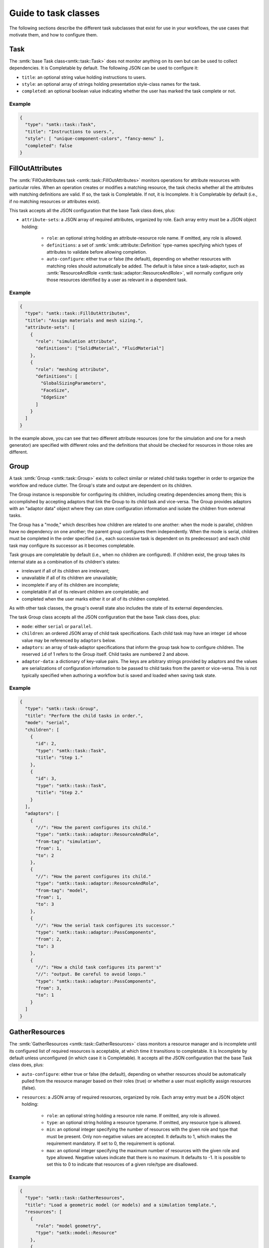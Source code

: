 .. _smtk-task-classes:

Guide to task classes
=====================

The following sections describe the different task subclasses that
exist for use in your workflows, the use cases that motivate them,
and how to configure them.

Task
----

The :smtk:`base Task class<smtk::task::Task>` does not monitor
anything on its own but can be used to collect dependencies.
It is Completable by default.
The following JSON can be used to configure it:

* ``title``: an optional string value holding instructions to users.
* ``style``: an optional array of strings holding presentation
  style-class names for the task.
* ``completed``: an optional boolean value indicating whether the
  user has marked the task complete or not.

Example
"""""""

.. code:: json

   {
     "type": "smtk::task::Task",
     "title": "Instructions to users.",
     "style": [ "unique-component-colors", "fancy-menu" ],
     "completed": false
   }

FillOutAttributes
-----------------

The :smtk:`FillOutAttributes task <smtk::task::FillOutAttributes>`
monitors operations for attribute resources with particular roles.
When an operation creates or modifies a matching resource, the
task checks whether all the attributes with matching definitions
are valid. If so, the task is Completable. If not, it is Incomplete.
It is Completable by default (i.e., if no matching resources
or attributes exist).

This task accepts all the JSON configuration that the base Task class does, plus:

* ``attribute-sets``: a JSON array of required attributes, organized by role.
  Each array entry must be a JSON object holding:

    * ``role``: an optional string holding an attribute-resource role name.
      If omitted, any role is allowed.
    * ``definitions``: a set of :smtk:`smtk::attribute::Definition` type-names
      specifying which types of attributes to validate before allowing completion.
    * ``auto-configure``: either true or false (the default), depending on
      whether resources with matching roles should automatically be added.
      The default is false since a task-adaptor, such as
      :smtk:`ResourceAndRole <smtk::task::adaptor::ResourceAndRole>`, will
      normally configure only those resources identified by a user as
      relevant in a dependent task.

Example
"""""""

.. code:: json

   {
     "type": "smtk::task::FillOutAttributes",
     "title": "Assign materials and mesh sizing.",
     "attribute-sets": [
       {
         "role": "simulation attribute",
         "definitions": ["SolidMaterial", "FluidMaterial"]
       },
       {
         "role": "meshing attribute",
         "definitions": [
           "GlobalSizingParameters",
           "FaceSize",
           "EdgeSize"
         ]
       }
     ]
   }

In the example above, you can see that two different attribute resources
(one for the simulation and one for a mesh generator) are specified with
different roles and the definitions that should be checked for resources
in those roles are different.

Group
-----

A task :smtk:`Group <smtk::task::Group>` exists to collect similar or related
child tasks together in order to organize the workflow and reduce clutter.
The Group's state and output are dependent on its children.

The Group instance is responsible for configuring its children, including
creating dependencies among them; this is accomplished by accepting
adaptors that link the Group to its child task and vice-versa.
The Group provides adaptors with an "adaptor data" object where they
can store configuration information and isolate the children from
external tasks.

The Group has a "mode," which describes how children are related to
one another: when the mode is parallel, children have no dependency on
one another; the parent group configures them independently.
When the mode is serial, children must be completed in the
order specified (i.e., each successive task is dependent on its
predecessor) and each child task may configure its successor as
it becomes completable.

Task groups are completable by default (i.e., when no children are configured).
If children exist, the group takes its internal state as a combination of its children's
states:

* irrelevant if all of its children are irrelevant;
* unavailable if all of its children are unavailable;
* incomplete if any of its children are incomplete;
* completable if all of its relevant children are completable; and
* completed when the user marks either it or all of its children completed.

As with other task classes, the group's overall state also includes the state of
its external dependencies.

The task Group class accepts all the JSON configuration that the base Task class does, plus:

* ``mode``: either ``serial`` or ``parallel``.
* ``children``: an ordered JSON array of child task specifications.
  Each child task may have an integer ``id`` whose value may be referenced
  by ``adaptors`` below.
* ``adaptors``: an array of task-adaptor specifications that inform
  the group task how to configure children. The reserved ``id`` of 1
  refers to the Group itself. Child tasks are numbered 2 and above.
* ``adaptor-data``: a dictionary of key-value pairs. The keys are arbitrary strings
  provided by adaptors and the values are serializations of configuration information
  to be passed to child tasks from the parent or vice-versa.
  This is not typically specified when authoring a workflow but is saved and loaded
  when saving task state.

Example
"""""""

.. code:: json

   {
     "type": "smtk::task::Group",
     "title": "Perform the child tasks in order.",
     "mode": "serial",
     "children": [
       {
         "id": 2,
         "type": "smtk::task::Task",
         "title": "Step 1."
       },
       {
         "id": 3,
         "type": "smtk::task::Task",
         "title": "Step 2."
       }
     ],
     "adaptors": [
       {
         "//": "How the parent configures its child."
         "type": "smtk::task::adaptor::ResourceAndRole",
         "from-tag": "simulation",
         "from": 1,
         "to": 2
       },
       {
         "//": "How the parent configures its child."
         "type": "smtk::task::adaptor::ResourceAndRole",
         "from-tag": "model",
         "from": 1,
         "to": 3
       },
       {
         "//": "How the serial task configures its successor."
         "type": "smtk::task::adaptor::PassComponents",
         "from": 2,
         "to": 3
       },
       {
         "//": "How a child task configures its parent's"
         "//": "output. Be careful to avoid loops."
         "type": "smtk::task::adaptor::PassComponents",
         "from": 3,
         "to": 1
       }
     ]
   }


GatherResources
---------------

The :smtk:`GatherResources <smtk::task::GatherResources>` class monitors
a resource manager and is incomplete until its configured list of required
resources is acceptable, at which time it transitions to completable.
It is Incomplete by default unless unconfigured (in which case it is Completable).
It accepts all the JSON configuration that the base Task class does, plus:

* ``auto-configure``: either true or false (the default), depending on whether
  resources should be automatically pulled from the resource manager based on
  their roles (true) or whether a user must explicitly assign resources (false).
* ``resources``: a JSON array of required resources, organized by role.
  Each array entry must be a JSON object holding:

    * ``role``: an optional string holding a resource role name. If omitted, any role is allowed.
    * ``type``: an optional string holding a resource typename. If omitted, any resource type is allowed.
    * ``min``: an optional integer specifying the number of resources with the given role and type that must be present.
      Only non-negative values are accepted.
      It defaults to 1, which makes the requirement mandatory.
      If set to 0, the requirement is optional.
    * ``max``: an optional integer specifying the maximum number of resources with the given role and type allowed.
      Negative values indicate that there is no maximum.
      It defaults to -1.
      It is possible to set this to 0 to indicate that resources of a given role/type are disallowed.

Example
"""""""

.. code:: json

   {
     "type": "smtk::task::GatherResources",
     "title": "Load a geometric model (or models) and a simulation template.",
     "resources": [
       {
         "role": "model geometry",
         "type": "smtk::model::Resource"
       },
       {
         "role": "simulation attribute",
         "type": "smtk::attribute::Resource",
         "max": 1
       }
     ]
   }

.. _task-submit-operation:

SubmitOperation
---------------

The :smtk:`SubmitOperation <smtk::task::SubmitOperation>` task creates an operation,
optionally pre-configures a subset of its
parameters, and may allow users to run the operation once or repeatedly.

The SubmitOperation task computes its internal state to be:

* irrelevant if no ``operation`` type-name is configured (or no operation by that
  name is registered to the application's operation manager);
* unavailable if associations or parameters are configured by a task
  adaptor (via the ``configured-by="adaptor"`` setting) and invalid.
* incomplete while the operation's ``ableToOperate()`` method returns
  false; and
* completable once

  * ``run-style`` is "iteratively-by-user" or "once-only" and the operation has run successfully or
  * ``run-style`` is "upon-completion" and the operation's ``ableToOperate()`` returns true.

It accepts all the JSON configuration that the base Task class does, plus:

* ``operation``: the type-name of the operation to be created and monitored;
* ``run-style``: one of the following enumerants specifying how users should interact with the operation:

  * ``iteratively-by-user``: the operation may be run multiple times at the user's request.
  * ``once-only``: the operation may only be run once; as soon as it successfully completes,
    the operation is marked complete.
  * ``upon-completion``: the operation is not run by the user but instead is launched when the
    task is marked complete. (If the operation fails, then the task will transition back to
    completable.)
* ``run-since-edited``: false before the operation has run successfully; then, true after the operation
  has successfully run until the operation's parameters have been modified (by the task, an adaptor, or
  the user) – at which point it becomes false again.
  This is used to make the task's state consistent across a save, restart, and load of modelbuilder.
* ``parameters``: a dictionary whose keys are attribute item-paths into the operation's parameters
  and whose values are JSON objects containing some subset of the following entries:

  * ``enabled``: true or false indicated whether an optional item is enabled or not.
    This is ignored if the item is not optional.
  * ``value``: a JSON array of values to store in the parameter's item.
    Specifying this forces ``enabled`` to be true.
  * ``configured-by``: one of the following enumerants specifying how the item may be edited:

    * ``task``: the item is configured solely by the provided, static values in this task's configuration.
      Adaptors will ignore items marked with this enumerant.
      By default, items marked with this enumerant are recursively hidden from the user.
    * ``adaptor``: the item is configured by one or more :smtk:`adaptors <smtk::task::Adaptor>`.
      By default, items marked with this enumerant are recursively hidden from the user.
    * ``user``: the item is expected to be edited by the user even if the task configuration or a task
      adaptor also edit the item.
      Adaptors will configure items marked with this enumerant;
      to prevent adaptors from editing an item, remove its item-path from the ``parameters`` section.
      By default, items marked with this enumerant are shown to the user.
  * ``visibility``: specifies whether the item (and optionally its children) should be shown to or
    hidden from users. Normally, this behavior is controlled by ``configured-by``, but you may
    override it explicitly by specifying one of the following enumerants:

    * ``recursive-off``: hide this item and all of its children recursively.
    * ``off``: hide only this item but show its children.
    * ``on``: show this item and its children.
  * ``role``: :smtk:`reference items <smtk::attribute::ReferenceItem>` may be provided with a role so that
    the :smtk:`ConfigureOperation <smtk::task::adaptor::ConfigureOperation>` task-adaptor
    can copy references to persistent objects into its ``value`` array.
* ``associations``: a JSON object specifying how the operation's associations should be configured.
  The key-value pairs in the object may be any configuration that items in
  the ``parameters`` section above describes.

Example
"""""""

.. code:: json

   {
     "type": "smtk::task::SubmitOperation",
     "title": "Generate a face from corner points.",
     "operation": "smtk::session::polygon::CreateEdgeFromPoints",
     "run-style": "iteratively-by-user",
     "associations": {
         "role": "model geometry",
         "configured-by": "adaptor",
         "value": []
     },
     "parameters": {
       "/pointGeometry": {
         "value": [3],
         "configured-by": "task",
         "show": "false"
       }
     }
   }

See the `smtk-pv-parameter-editor-panel`_ documentation for how
the user interface supports SubmitOperation tasks.
